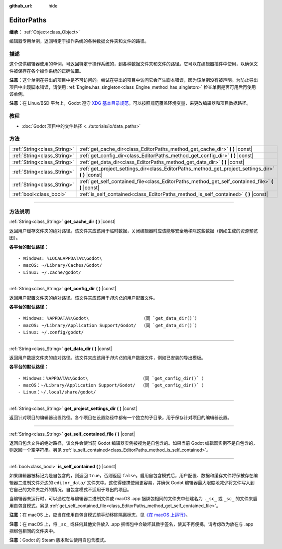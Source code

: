 :github_url: hide

.. DO NOT EDIT THIS FILE!!!
.. Generated automatically from Godot engine sources.
.. Generator: https://github.com/godotengine/godot/tree/master/doc/tools/make_rst.py.
.. XML source: https://github.com/godotengine/godot/tree/master/doc/classes/EditorPaths.xml.

.. _class_EditorPaths:

EditorPaths
===========

**继承：** :ref:`Object<class_Object>`

编辑器专用单例，返回特定于操作系统的各种数据文件夹和文件的路径。

.. rst-class:: classref-introduction-group

描述
----

这个仅供编辑器使用的单例，可返回特定于操作系统的，到各种数据文件夹和文件的路径。它可以在编辑器插件中使用，以确保文件被保存在各个操作系统的正确位置。

\ **注意：**\ 这个单例在导出的项目中是不可访问的。尝试在导出的项目中访问它会产生脚本错误，因为该单例没有被声明。为防止导出项目中出现脚本错误，请使用 :ref:`Engine.has_singleton<class_Engine_method_has_singleton>` 检查单例是否可用后再使用该单例。

\ **注意：**\ 在 Linux/BSD 平台上，Godot 遵守 `XDG 基本目录规范 <https://specifications.freedesktop.org/basedir-spec/basedir-spec-latest.html>`__\ 。可以按照规范覆盖环境变量，来更改编辑器和项目数据路径。

.. rst-class:: classref-introduction-group

教程
----

- :doc:`Godot 项目中的文件路径 <../tutorials/io/data_paths>`

.. rst-class:: classref-reftable-group

方法
----

.. table::
   :widths: auto

   +-----------------------------+--------------------------------------------------------------------------------------------------------+
   | :ref:`String<class_String>` | :ref:`get_cache_dir<class_EditorPaths_method_get_cache_dir>` **(** **)** |const|                       |
   +-----------------------------+--------------------------------------------------------------------------------------------------------+
   | :ref:`String<class_String>` | :ref:`get_config_dir<class_EditorPaths_method_get_config_dir>` **(** **)** |const|                     |
   +-----------------------------+--------------------------------------------------------------------------------------------------------+
   | :ref:`String<class_String>` | :ref:`get_data_dir<class_EditorPaths_method_get_data_dir>` **(** **)** |const|                         |
   +-----------------------------+--------------------------------------------------------------------------------------------------------+
   | :ref:`String<class_String>` | :ref:`get_project_settings_dir<class_EditorPaths_method_get_project_settings_dir>` **(** **)** |const| |
   +-----------------------------+--------------------------------------------------------------------------------------------------------+
   | :ref:`String<class_String>` | :ref:`get_self_contained_file<class_EditorPaths_method_get_self_contained_file>` **(** **)** |const|   |
   +-----------------------------+--------------------------------------------------------------------------------------------------------+
   | :ref:`bool<class_bool>`     | :ref:`is_self_contained<class_EditorPaths_method_is_self_contained>` **(** **)** |const|               |
   +-----------------------------+--------------------------------------------------------------------------------------------------------+

.. rst-class:: classref-section-separator

----

.. rst-class:: classref-descriptions-group

方法说明
--------

.. _class_EditorPaths_method_get_cache_dir:

.. rst-class:: classref-method

:ref:`String<class_String>` **get_cache_dir** **(** **)** |const|

返回用户缓存文件夹的绝对路径。该文件夹应该用于临时数据，关闭编辑器时应该能够安全地移除这些数据（例如生成的资源预览图）。

\ **各平台的默认路径：**\ 

::

    - Windows: %LOCALAPPDATA%\Godot\
    - macOS: ~/Library/Caches/Godot/
    - Linux: ~/.cache/godot/

.. rst-class:: classref-item-separator

----

.. _class_EditorPaths_method_get_config_dir:

.. rst-class:: classref-method

:ref:`String<class_String>` **get_config_dir** **(** **)** |const|

返回用户配置文件夹的绝对路径。该文件夹应该用于\ *持久化*\ 的用户配置文件。

\ **各平台的默认路径：**\ 

::

    - Windows: %APPDATA%\Godot\                    （同 `get_data_dir()`）
    - macOS: ~/Library/Application Support/Godot/  （同 `get_data_dir()`）
    - Linux: ~/.config/godot/

.. rst-class:: classref-item-separator

----

.. _class_EditorPaths_method_get_data_dir:

.. rst-class:: classref-method

:ref:`String<class_String>` **get_data_dir** **(** **)** |const|

返回用户数据文件夹的绝对路径。该文件夹应该用于\ *持久化*\ 的用户数据文件，例如已安装的导出模板。

\ **各平台的默认路径：**\ 

::

    - Windows：%APPDATA%\Godot\                    （同 `get_config_dir()` ）
    - macOS：~/Library/Application Support/Godot/  （同 `get_config_dir()` ）
    - Linux：~/.local/share/godot/

.. rst-class:: classref-item-separator

----

.. _class_EditorPaths_method_get_project_settings_dir:

.. rst-class:: classref-method

:ref:`String<class_String>` **get_project_settings_dir** **(** **)** |const|

返回针对项目的编辑器设置路径。各个项目在设置路径中都有一个独立的子目录，用于保存针对项目的编辑器设置。

.. rst-class:: classref-item-separator

----

.. _class_EditorPaths_method_get_self_contained_file:

.. rst-class:: classref-method

:ref:`String<class_String>` **get_self_contained_file** **(** **)** |const|

返回自包含文件的绝对路径，该文件会使当前 Godot 编辑器实例被视为是自包含的。如果当前 Godot 编辑器实例不是自包含的，则返回一个空字符串。另见 :ref:`is_self_contained<class_EditorPaths_method_is_self_contained>`\ 。

.. rst-class:: classref-item-separator

----

.. _class_EditorPaths_method_is_self_contained:

.. rst-class:: classref-method

:ref:`bool<class_bool>` **is_self_contained** **(** **)** |const|

如果编辑器被标记为是自包含的，则返回 ``true``\ ，否则返回 ``false``\ 。启用自包含模式后，用户配置、数据和缓存文件将保被存在编辑器二进制文件旁边的 ``editor_data/`` 文件夹中。这使得便携使用更容易，并确保 Godot 编辑器最大限度地减少将文件写入到它自己的文件夹之外的情况。自包含模式不适用于导出的项目。

当编辑器未运行时，可以通过在与编辑器二进制文件或 macOS .app 捆绑包相同的文件夹中创建名为 ``._sc_`` 或 ``_sc_`` 的文件来启用自包含模式。另见 :ref:`get_self_contained_file<class_EditorPaths_method_get_self_contained_file>`\ 。

\ **注意：**\ 在 macOS 上，应当在使用自包含模式前手动移除隔离标志，见\ `《在 macOS 上运行》 <https://docs.godotengine.org/en/stable/tutorials/export/running_on_macos.html>`__\ 。

\ **注意：**\ 在 macOS 上，将 ``_sc_`` 或任何其他文件放入 .app 捆绑包中会破坏其数字签名，使其不再便携，请考虑改为放在与 .app 捆绑包相同的文件夹中。

\ **注意：**\ Godot 的 Steam 版本默认使用自包含模式。

.. |virtual| replace:: :abbr:`virtual (本方法通常需要用户覆盖才能生效。)`
.. |const| replace:: :abbr:`const (本方法没有副作用。不会修改该实例的任何成员变量。)`
.. |vararg| replace:: :abbr:`vararg (本方法除了在此处描述的参数外，还能够继续接受任意数量的参数。)`
.. |constructor| replace:: :abbr:`constructor (本方法用于构造某个类型。)`
.. |static| replace:: :abbr:`static (调用本方法无需实例，所以可以直接使用类名调用。)`
.. |operator| replace:: :abbr:`operator (本方法描述的是使用本类型作为左操作数的有效操作符。)`
.. |bitfield| replace:: :abbr:`BitField (这个值是由下列标志构成的位掩码整数。)`
